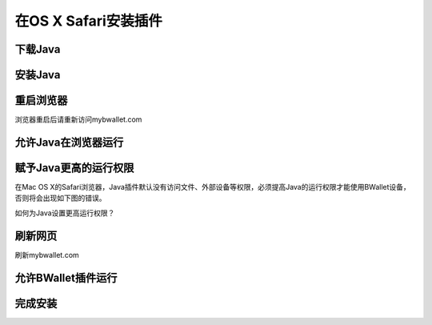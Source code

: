 在OS X Safari安装插件
================

下载Java
---------------------
.. image:: images/osx/safari/1.png
.. image:: images/osx/safari/2.png
.. image:: images/osx/safari/3.png

安装Java
--------------
.. raw:: html

    请阅读<a href="osx-install.html" target="_blank">在OS X安装Java</a><br/><br/>

重启浏览器
--------------
浏览器重启后请重新访问mybwallet.com

允许Java在浏览器运行
--------------
.. image:: images/osx/safari/4.png

赋予Java更高的运行权限
--------------
在Mac OS X的Safari浏览器，Java插件默认没有访问文件、外部设备等权限，必须提高Java的运行权限才能使用BWallet设备，否则将会出现如下图的错误。

.. image:: images/osx/safari/5.png
如何为Java设置更高运行权限？

.. image:: images/osx/safari/6.png
.. image:: images/osx/safari/7.png
.. image:: images/osx/safari/8.png
.. image:: images/osx/safari/9.png
.. image:: images/osx/safari/10.png
.. image:: images/osx/safari/11.png

刷新网页
--------------
刷新mybwallet.com

允许BWallet插件运行
--------------
.. image:: images/osx/safari/12.png

完成安装
--------------
.. image:: images/osx/safari/13.png
